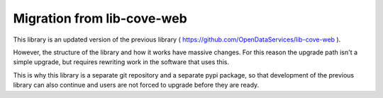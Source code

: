 Migration from lib-cove-web
===========================


This library is an updated version of the previous library ( https://github.com/OpenDataServices/lib-cove-web ).

However, the structure of the library and how it works have massive changes.
For this reason the upgrade path isn't a simple upgrade, but requires rewriting work in the software that uses this.

This is why this library is a separate git repository and a separate pypi package,
so that development of the previous library can also continue and users are not forced to upgrade before they are ready.


